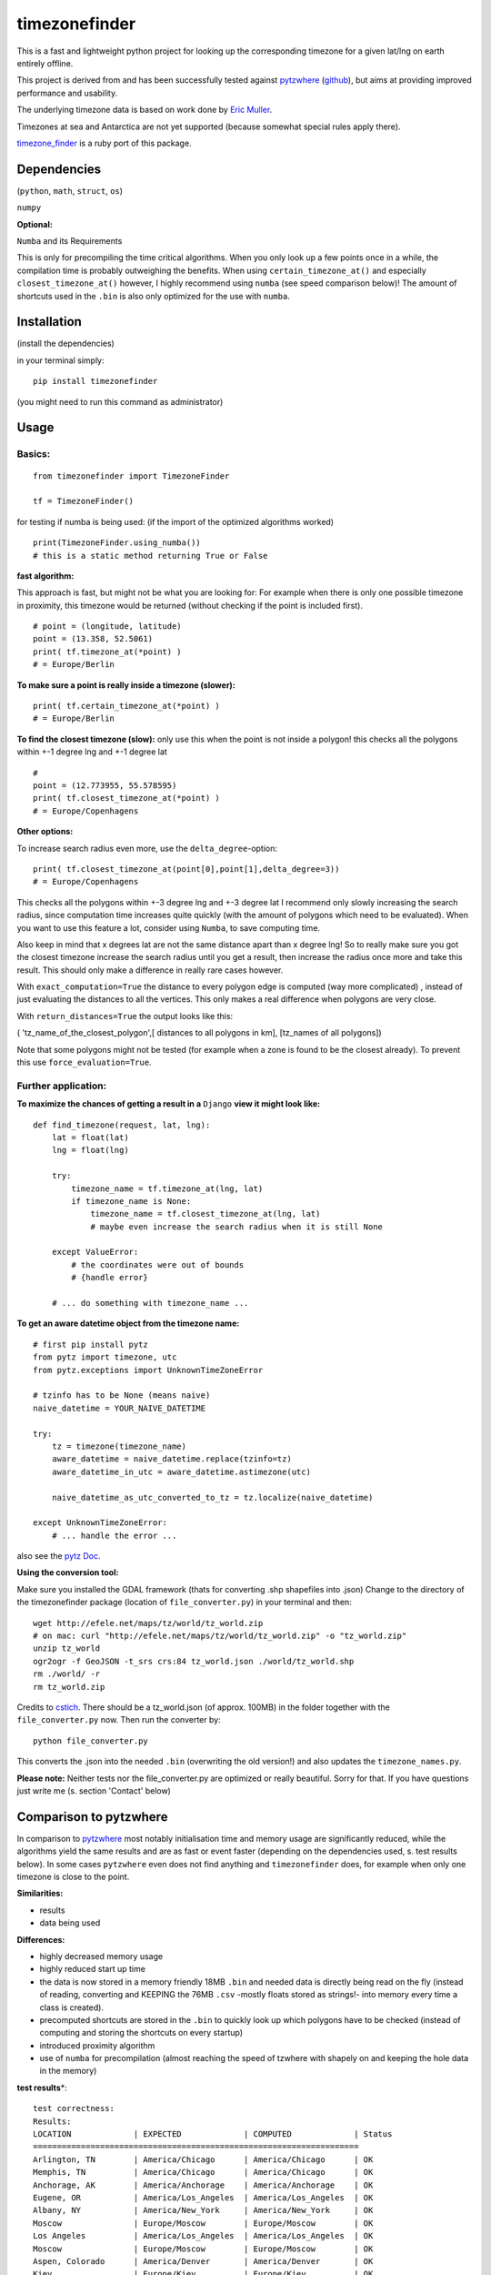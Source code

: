 ==============
timezonefinder
==============

.. image:: https://img.shields.io/travis/MrMinimal64/timezonefinder.svg?branch=master
    :target: https://travis-ci.org/MrMinimal64/timezonefinder

This is a fast and lightweight python project for looking up the corresponding
timezone for a given lat/lng on earth entirely offline.

This project is derived from and has been successfully tested against
`pytzwhere <https://pypi.python.org/pypi/tzwhere/2.2>`__
(`github <https://github.com/pegler/pytzwhere>`__), but aims at providing
improved performance and usability.


The underlying timezone data is based on work done by `Eric
Muller <http://efele.net/maps/tz/world/>`__.

Timezones at sea and Antarctica are not yet supported (because somewhat
special rules apply there).

`timezone_finder <https://github.com/gunyarakun/timezone_finder>`__ is a ruby port of this package.


Dependencies
============

(``python``, ``math``, ``struct``, ``os``)

``numpy``


**Optional:**

``Numba`` and its Requirements

This is only for precompiling the time critical algorithms. When you only look up a
few points once in a while, the compilation time is probably outweighing
the benefits. When using ``certain_timezone_at()`` and especially
``closest_timezone_at()`` however, I highly recommend using ``numba``
(see speed comparison below)! The amount of shortcuts used in the
``.bin`` is also only optimized for the use with ``numba``.

Installation
============

(install the dependencies)

in your terminal simply:

::

    pip install timezonefinder

(you might need to run this command as administrator)



Usage
=====

Basics:
-------

::

    from timezonefinder import TimezoneFinder

    tf = TimezoneFinder()


for testing if numba is being used:
(if the import of the optimized algorithms worked)

::

    print(TimezoneFinder.using_numba())
    # this is a static method returning True or False


**fast algorithm:**

This approach is fast, but might not be what you are looking for:
For example when there is only one possible timezone in proximity, this timezone would be returned
(without checking if the point is included first).

::

    # point = (longitude, latitude)
    point = (13.358, 52.5061)
    print( tf.timezone_at(*point) )
    # = Europe/Berlin

**To make sure a point is really inside a timezone (slower):**

::

    print( tf.certain_timezone_at(*point) )
    # = Europe/Berlin


**To find the closest timezone (slow):**
only use this when the point is not inside a polygon!
this checks all the polygons within +-1 degree lng and +-1 degree lat

::

    #
    point = (12.773955, 55.578595)
    print( tf.closest_timezone_at(*point) )
    # = Europe/Copenhagens


**Other options:**

To increase search radius even more, use the ``delta_degree``-option:

::

    print( tf.closest_timezone_at(point[0],point[1],delta_degree=3))
    # = Europe/Copenhagens


This checks all the polygons within +-3 degree lng and +-3 degree lat
I recommend only slowly increasing the search radius, since computation time increases quite quickly
(with the amount of polygons which need to be evaluated). When you want to use this feature a lot,
consider using ``Numba``, to save computing time.


Also keep in mind that x degrees lat are not the same distance apart than x degree lng!
So to really make sure you got the closest timezone increase the search radius until you get a result,
then increase the radius once more and take this result. This should only make a difference in really rare cases however.


With ``exact_computation=True`` the distance to every polygon edge is computed (way more complicated)
, instead of just evaluating the distances to all the vertices. This only makes a real difference when polygons are very close.


With ``return_distances=True`` the output looks like this:

( 'tz_name_of_the_closest_polygon',[ distances to all polygons in km], [tz_names of all polygons])

Note that some polygons might not be tested (for example when a zone is found to be the closest already).
To prevent this use ``force_evaluation=True``.


Further application:
--------------------

**To maximize the chances of getting a result in a** ``Django`` **view it might look like:**

::

    def find_timezone(request, lat, lng):
        lat = float(lat)
        lng = float(lng)

        try:
            timezone_name = tf.timezone_at(lng, lat)
            if timezone_name is None:
                timezone_name = tf.closest_timezone_at(lng, lat)
                # maybe even increase the search radius when it is still None

        except ValueError:
            # the coordinates were out of bounds
            # {handle error}

        # ... do something with timezone_name ...

**To get an aware datetime object from the timezone name:**

::

    # first pip install pytz
    from pytz import timezone, utc
    from pytz.exceptions import UnknownTimeZoneError

    # tzinfo has to be None (means naive)
    naive_datetime = YOUR_NAIVE_DATETIME

    try:
        tz = timezone(timezone_name)
        aware_datetime = naive_datetime.replace(tzinfo=tz)
        aware_datetime_in_utc = aware_datetime.astimezone(utc)

        naive_datetime_as_utc_converted_to_tz = tz.localize(naive_datetime)

    except UnknownTimeZoneError:
        # ... handle the error ...

also see the `pytz Doc <http://pytz.sourceforge.net/>`__.

**Using the conversion tool:**

Make sure you installed the GDAL framework (thats for converting .shp shapefiles into .json)
Change to the directory of the timezonefinder package (location of ``file_converter.py``) in your terminal and then:

::

    wget http://efele.net/maps/tz/world/tz_world.zip
    # on mac: curl "http://efele.net/maps/tz/world/tz_world.zip" -o "tz_world.zip"
    unzip tz_world
    ogr2ogr -f GeoJSON -t_srs crs:84 tz_world.json ./world/tz_world.shp
    rm ./world/ -r
    rm tz_world.zip


Credits to `cstich <https://github.com/cstich>`__.
There should be a tz_world.json (of approx. 100MB) in the folder together with the ``file_converter.py`` now.
Then run the converter by:

::

    python file_converter.py


This converts the .json into the needed ``.bin`` (overwriting the old version!) and also updates the ``timezone_names.py``.

**Please note:** Neither tests nor the file\_converter.py are optimized or
really beautiful. Sorry for that. If you have questions just write me (s. section 'Contact' below)

Comparison to pytzwhere
=======================

In comparison to
`pytzwhere <https://pypi.python.org/pypi/tzwhere/2.2>`__ most notably initialisation time and memory usage are
significantly reduced, while the algorithms yield the same results and are as fast or event faster
(depending on the dependencies used, s. test results below).
In some cases ``pytzwhere``
even does not find anything and ``timezonefinder`` does, for example
when only one timezone is close to the point.

**Similarities:**

-  results

-  data being used


**Differences:**

-  highly decreased memory usage

-  highly reduced start up time

-  the data is now stored in a memory friendly 18MB ``.bin`` and needed
   data is directly being read on the fly (instead of reading, converting and KEEPING the 76MB ``.csv``
   -mostly floats stored as strings!- into
   memory every time a class is created).

-  precomputed shortcuts are stored in the ``.bin`` to quickly look up
   which polygons have to be checked (instead of computing and storing the shortcuts
   on every startup)

-  introduced proximity algorithm

-  use of ``numba`` for precompilation (almost reaching the speed of tzwhere with shapely on and keeping the hole data in the memory)

**test results**\*:

::


    test correctness:
    Results:
    LOCATION             | EXPECTED             | COMPUTED             | Status
    ====================================================================
    Arlington, TN        | America/Chicago      | America/Chicago      | OK
    Memphis, TN          | America/Chicago      | America/Chicago      | OK
    Anchorage, AK        | America/Anchorage    | America/Anchorage    | OK
    Eugene, OR           | America/Los_Angeles  | America/Los_Angeles  | OK
    Albany, NY           | America/New_York     | America/New_York     | OK
    Moscow               | Europe/Moscow        | Europe/Moscow        | OK
    Los Angeles          | America/Los_Angeles  | America/Los_Angeles  | OK
    Moscow               | Europe/Moscow        | Europe/Moscow        | OK
    Aspen, Colorado      | America/Denver       | America/Denver       | OK
    Kiev                 | Europe/Kiev          | Europe/Kiev          | OK
    Jogupalya            | Asia/Kolkata         | Asia/Kolkata         | OK
    Washington DC        | America/New_York     | America/New_York     | OK
    St Petersburg        | Europe/Moscow        | Europe/Moscow        | OK
    Blagoveshchensk      | Asia/Yakutsk         | Asia/Yakutsk         | OK
    Boston               | America/New_York     | America/New_York     | OK
    Chicago              | America/Chicago      | America/Chicago      | OK
    Orlando              | America/New_York     | America/New_York     | OK
    Seattle              | America/Los_Angeles  | America/Los_Angeles  | OK
    London               | Europe/London        | Europe/London        | OK
    Church Crookham      | Europe/London        | Europe/London        | OK
    Fleet                | Europe/London        | Europe/London        | OK
    Paris                | Europe/Paris         | Europe/Paris         | OK
    Macau                | Asia/Macau           | Asia/Macau           | OK
    Russia               | Asia/Yekaterinburg   | Asia/Yekaterinburg   | OK
    Salo                 | Europe/Helsinki      | Europe/Helsinki      | OK
    Staffordshire        | Europe/London        | Europe/London        | OK
    Muara                | Asia/Brunei          | Asia/Brunei          | OK
    Puerto Montt seaport | America/Santiago     | America/Santiago     | OK
    Akrotiri seaport     | Asia/Nicosia         | Asia/Nicosia         | OK
    Inchon seaport       | Asia/Seoul           | Asia/Seoul           | OK
    Nakhodka seaport     | Asia/Vladivostok     | Asia/Vladivostok     | OK
    Truro                | Europe/London        | Europe/London        | OK
    Aserbaid. Enklave    | Asia/Baku            | Asia/Baku            | OK
    Tajikistani Enklave  | Asia/Dushanbe        | Asia/Dushanbe        | OK
    Busingen Ger         | Europe/Busingen      | Europe/Busingen      | OK
    Genf                 | Europe/Zurich        | Europe/Zurich        | OK
    Lesotho              | Africa/Maseru        | Africa/Maseru        | OK
    usbekish enclave     | Asia/Tashkent        | Asia/Tashkent        | OK
    usbekish enclave     | Asia/Tashkent        | Asia/Tashkent        | OK
    Arizona Desert 1     | America/Denver       | America/Denver       | OK
    Arizona Desert 2     | America/Phoenix      | America/Phoenix      | OK
    Arizona Desert 3     | America/Phoenix      | America/Phoenix      | OK
    Far off Cornwall     | None                 | None                 | OK

    closest_timezone_at():
    LOCATION             | EXPECTED             | COMPUTED             | Status
    ====================================================================
    Arlington, TN        | America/Chicago      | America/Chicago      | OK
    Memphis, TN          | America/Chicago      | America/Chicago      | OK
    Anchorage, AK        | America/Anchorage    | America/Anchorage    | OK
    Shore Lake Michigan  | America/New_York     | America/New_York     | OK

    testing 10000 realistic points
    [These tests dont make sense at the moment because tzwhere is still using old data]


    shapely: OFF (tzwhere)
    Numba: OFF (timezonefinder)

    TIMES for  1000 realistic queries:
    tzwhere: 0:00:17.819268
    timezonefinder: 0:00:03.269472
    5.45 times faster


    TIMES for  1000 random queries:
    tzwhere: 0:00:09.189154
    timezonefinder: 0:00:01.748470
    5.26 times faster


    shapely: OFF (tzwhere)
    Numba: ON (timezonefinder)


    TIMES for  10000 realistic points
    tzwhere: 0:03:01.536640
    timezonefinder: 0:00:00.930006
    195.2 times faster


    TIMES for  10000 random points
    tzwhere: 0:01:34.495648
    timezonefinder: 0:00:00.545236
    173.31 times faster

    Startup times:
    tzwhere: 0:00:07.760545
    timezonefinder: 0:00:00.000874
    8879.34 times faster


    shapely: ON (tzwhere)
    Numba: ON (timezonefinder)

    TIMES for  10000 realistic points
    tzwhere: 0:00:00.787326
    timezonefinder: 0:00:00.895679
    0.88 times faster

    TIMES for  10000 random queries:
    tzwhere: 0:00:01.358131
    timezonefinder: 0:00:01.042770
    1.3 times faster

    Startup times:
    tzwhere: 0:00:35.286660
    timezonefinder: 0:00:00.000281
    125575.3 times faster

\* System: MacBookPro 2,4GHz i5 4GB RAM SSD pytzwhere with numpy active

\*\*mismatch: pytzwhere finds something and then timezonefinder finds
something else

\*\*\*realistic queries: just points within a timezone (= pytzwhere
yields result)

\*\*\*\*random queries: random points on earth


Known Issues
============

I ran tests for approx. 5M points and these are no mistakes I found.


Contact
=======

This is the first public python project I did, so most certainly there is stuff I missed,
things I could have optimized even further etc. That's why I would be really glad to get some feedback on my code.


If you notice that the tz data is outdated, encounter any bugs, have
suggestions, criticism, etc. feel free to **open an Issue**, **add a Pull Requests** on Git or ...

contact me: *python at michelfe dot it*


Credits
=======

Thanks to `Adam <https://github.com/adamchainz>`__ for adding organisational features to the project and for helping me with publishing and testing routines.


License
=======

``timezonefinder`` is distributed under the terms of the MIT license
(see LICENSE.txt).
